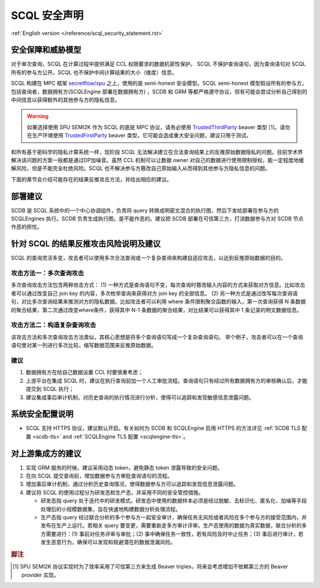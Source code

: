 SCQL 安全声明
=============

:ref:`English version </reference/scql_security_statement.rst>`


安全保障和威胁模型
-------------------

对于单次查询，SCQL 在计算过程中提供满足 CCL 权限要求的数据机密性保护。
SCQL 不保护查询语句，因为查询语句对 SCQL 所有的参与方公开。SCQL 也不保护中间计算结果的大小（维度）信息。

SCQL 构建在 MPC 框架 `secretflow/spu`_ 之上，使用的是 semi-honest 安全模型。SCQL semi-honest 模型假设所有的参与方，包括查询者，数据拥有方(SCQLEngine 部署在数据拥有方) ，SCDB 和 GRM 等都严格遵守协议，但有可能会尝试分析自己得到的中间信息以获得额外的其他参与方的隐私信息。

.. warning::

    如果选择使用 SPU SEMI2K 作为 SCQL 的底层 MPC 协议，请务必使用 `TrustedThirdParty`_ beaver 类型 [#f1]_。请勿在生产环境使用 `TrustedFirstParty`_ beaver 类型，它可能会造成重大安全问题，建议只用于测试。

和所有基于密码学的隐私计算系统一样，现阶段 SCQL 无法解决建立在合法查询结果上的反推原始数据隐私的问题。目前学术界解决该问题的方案一般都是通过DP加噪音。虽然 CCL 机制可以让数据 owner 对自己的数据进行使用限制授权，能一定程度地缓解风险，但是不能完全杜绝风险。SCQL 也不解决参与方篡改自己原始输入从而得到其他参与方隐私信息的问题。

下面的章节会介绍可能存在的结果反推攻击方法，并给出相应的建议。


部署建议
---------

SCDB 是 SCQL 系统中的一个中心协调组件，负责将 query 转换成明密文混合的执行图，然后下发给部署在参与方的 SCQLEngines 执行。SCDB 负责生成执行图，是不能作恶的。建议把 SCDB 部署在可信第三方，打消数据参与方对 SCDB 节点作恶的担忧。


针对 SCQL 的结果反推攻击风险说明及建议
--------------------------------------

SCQL 的查询灵活多变，攻击者可以使用多次合法查询或一个复杂查询来构建自适应攻击，以达到反推原始数据的目的。

攻击方法一：多次查询攻击
^^^^^^^^^^^^^^^^^^^^^^^^

多次查询攻击方法包含两种攻击方式：
(1) 一种方式是查询语句不变，每次查询时篡改输入内容的方式来获取对方信息。比如攻击者可以通过改变自己 join key 的内容，多次枚举查询来获得对方 join key 的全部信息。
(2) 另一种方式是通过改写每次查询语句，对比多次查询结果来推测对方的隐私数据。比如攻击者可以利用 where 条件限制聚合函数的输入，第一次查询获得 N 条数据的聚合结果，第二次通过改变where条件，获得其中 N-1 条数据的聚合结果，对比结果可以获得其中 1 条记录的明文数据信息。

攻击方法二：构造复杂查询攻击
^^^^^^^^^^^^^^^^^^^^^^^^^^^^^^^

该攻击方法和多次查询攻击方法类似，其核心思想是将多个查询语句写成一个复杂查询语句。
举个例子，攻击者可以在一个查询语句里对某一列进行多次比较，缩写数据范围来反推原始数据。

建议
^^^^

1. 数据拥有方在给自己数据设置 CCL 时要慎重考虑；
2. 上游平台在集成 SCQL 时，建议在执行查询前加一个人工审批流程。查询语句只有经过所有数据拥有方的审核确认后，才能提交到 SCQL 执行；
3. 建议集成事后审计机制，对历史查询的执行情况进行分析，使得可以追踪和发现敏感信息泄露问题。


系统安全配置说明
----------------

- SCQL 支持 HTTPS 协议，建议默认开启。有关如何为 SCDB 和 SCQLEngine 启用 HTTPS 的方法详见 :ref:`SCDB TLS 配置 <scdb-tls>` and :ref:`SCQLEngine TLS 配置 <scqlengine-tls>`。


对上游集成方的建议
------------------

1. 实现 GRM 服务的时候，建议采用动态 token，避免静态 token 泄露导致的安全问题。
2. 在向 SCQL 提交查询前，增加数据参与方审批查询语句的流程。
3. 增加事后审计机制，通过分析历史查询情况，使得数据参与方可以追踪和发现信息泄露问题。
4. 建议将 SCQL 的使用过程分为研发态和生产态，并采用不同的安全管控措施。
   
   * 研发态指 query 处于迭代中的研发模式。研发态中使用的数据样本必须是经过脱敏、去标识化、匿名化、加噪等手段处理后的小规模数据集，旨在快速地构建数据分析处理流程。
   * 生产态指 query 经过联合分析的多个参与方一起安全审计，确保任务无风险或者风险在多个参与方的接受范围内，并发布在生产上运行。若相关 query 要变更，需要重新走多方审计评审。生产态使用的数据为真实数据，联合分析的多方需要进行：(1) 事前对任务评审与审批；(2) 事中确保任务一致性，若有风险及时中止任务；(3) 事后进行审计，若发生恶意行为，确保可以发现和规避潜在的数据泄漏风险。


.. rubric:: 脚注

.. [#f1] SPU SEMI2K 协议实现时为了效率采用了可信第三方来生成 Beaver triples，将来会考虑增加不依赖第三方的 Beaver provider 实现。


.. _secretflow/spu: https://github.com/secretflow/spu
.. _TrustedThirdParty: https://github.com/secretflow/spu/blob/270f6e90c2464a8dba7c681fddf37dcd37adfe32/libspu/spu.proto#L281
.. _TrustedFirstParty: https://github.com/secretflow/spu/blob/270f6e90c2464a8dba7c681fddf37dcd37adfe32/libspu/spu.proto#L279
